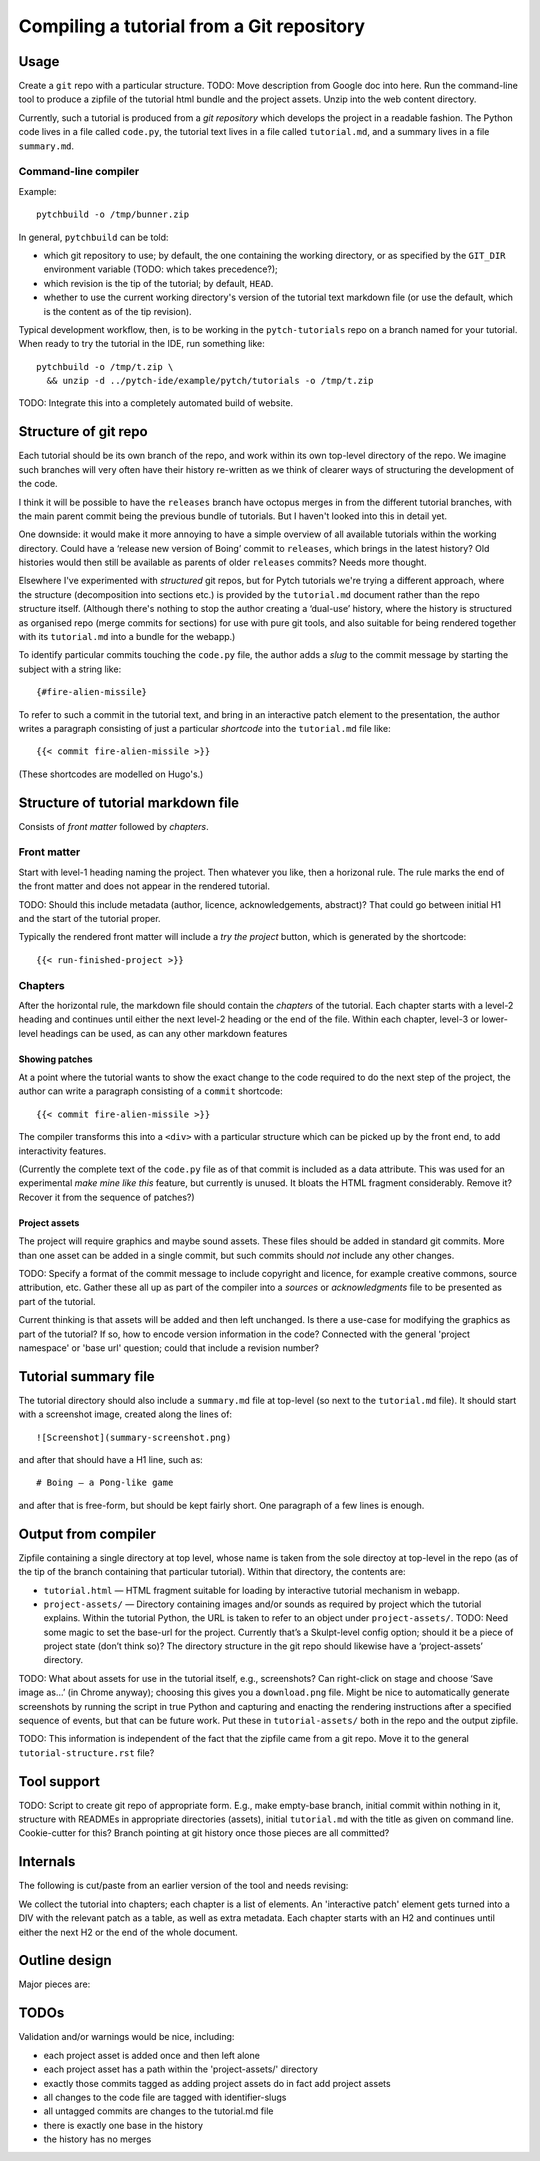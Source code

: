 Compiling a tutorial from a Git repository
==========================================

Usage
-----

Create a ``git`` repo with a particular structure.  TODO: Move
description from Google doc into here.  Run the command-line tool to
produce a zipfile of the tutorial html bundle and the project assets.
Unzip into the web content directory.

Currently, such a tutorial is produced from a *git repository* which
develops the project in a readable fashion.  The Python code lives in
a file called ``code.py``, the tutorial text lives in a file called
``tutorial.md``, and a summary lives in a file ``summary.md``.

Command-line compiler
^^^^^^^^^^^^^^^^^^^^^

Example::

  pytchbuild -o /tmp/bunner.zip

In general, ``pytchbuild`` can be told:

* which git repository to use; by default, the one containing the
  working directory, or as specified by the ``GIT_DIR`` environment
  variable (TODO: which takes precedence?);

* which revision is the tip of the tutorial; by default, ``HEAD``.

* whether to use the current working directory's version of the
  tutorial text markdown file (or use the default, which is the
  content as of the tip revision).

Typical development workflow, then, is to be working in the
``pytch-tutorials`` repo on a branch named for your tutorial.  When
ready to try the tutorial in the IDE, run something like::

  pytchbuild -o /tmp/t.zip \
    && unzip -d ../pytch-ide/example/pytch/tutorials -o /tmp/t.zip

TODO: Integrate this into a completely automated build of website.


Structure of git repo
---------------------

Each tutorial should be its own branch of the repo, and work within
its own top-level directory of the repo.  We imagine such branches
will very often have their history re-written as we think of clearer
ways of structuring the development of the code.

I think it will be possible to have the ``releases`` branch have
octopus merges in from the different tutorial branches, with the main
parent commit being the previous bundle of tutorials.  But I haven't
looked into this in detail yet.

One downside: it would make it more annoying to have a simple overview
of all available tutorials within the working directory.  Could have a
‘release new version of Boing’ commit to ``releases``, which brings in
the latest history?  Old histories would then still be available as
parents of older ``releases`` commits?  Needs more thought.

Elsewhere I've experimented with *structured* git repos, but for Pytch
tutorials we're trying a different approach, where the structure
(decomposition into sections etc.) is provided by the ``tutorial.md``
document rather than the repo structure itself.  (Although there's
nothing to stop the author creating a ‘dual-use’ history, where the
history is structured as organised repo (merge commits for sections)
for use with pure git tools, and also suitable for being rendered
together with its ``tutorial.md`` into a bundle for the webapp.)

To identify particular commits touching the ``code.py`` file, the
author adds a *slug* to the commit message by starting the subject
with a string like::

  {#fire-alien-missile}

To refer to such a commit in the tutorial text, and bring in an
interactive patch element to the presentation, the author writes a
paragraph consisting of just a particular *shortcode* into the
``tutorial.md`` file like::

  {{< commit fire-alien-missile >}}

(These shortcodes are modelled on Hugo's.)


Structure of tutorial markdown file
-----------------------------------

Consists of *front matter* followed by *chapters*.

Front matter
^^^^^^^^^^^^

Start with level-1 heading naming the project.  Then whatever you
like, then a horizonal rule.  The rule marks the end of the front
matter and does not appear in the rendered tutorial.

TODO: Should this include metadata (author, licence, acknowledgements,
abstract)?  That could go between initial H1 and the start of the
tutorial proper.

Typically the rendered front matter will include a *try the project*
button, which is generated by the shortcode::

  {{< run-finished-project >}}


Chapters
^^^^^^^^

After the horizontal rule, the markdown file should contain the
*chapters* of the tutorial.  Each chapter starts with a level-2
heading and continues until either the next level-2 heading or the end
of the file.  Within each chapter, level-3 or lower-level headings can
be used, as can any other markdown features

Showing patches
~~~~~~~~~~~~~~~

At a point where the tutorial wants to show the exact change to the
code required to do the next step of the project, the author can write
a paragraph consisting of a ``commit`` shortcode::

  {{< commit fire-alien-missile >}}

The compiler transforms this into a ``<div>`` with a particular
structure which can be picked up by the front end, to add
interactivity features.

(Currently the complete text of the ``code.py`` file as of that commit
is included as a data attribute.  This was used for an experimental
*make mine like this* feature, but currently is unused.  It bloats the
HTML fragment considerably.  Remove it?  Recover it from the sequence
of patches?)

Project assets
~~~~~~~~~~~~~~

The project will require graphics and maybe sound assets.  These
files should be added in standard git commits.  More than one asset
can be added in a single commit, but such commits should *not* include
any other changes.

TODO: Specify a format of the commit message to include copyright and
licence, for example creative commons, source attribution, etc.
Gather these all up as part of the compiler into a *sources* or
*acknowledgments* file to be presented as part of the tutorial.

Current thinking is that assets will be added and then left
unchanged.  Is there a use-case for modifying the graphics as part of
the tutorial?  If so, how to encode version information in the code?
Connected with the general 'project namespace' or 'base url' question;
could that include a revision number?


Tutorial summary file
---------------------

The tutorial directory should also include a ``summary.md`` file at
top-level (so next to the ``tutorial.md`` file).  It should start with
a screenshot image, created along the lines of::

  ![Screenshot](summary-screenshot.png)

and after that should have a H1 line, such as::

  # Boing — a Pong-like game

and after that is free-form, but should be kept fairly short.  One
paragraph of a few lines is enough.


Output from compiler
--------------------

Zipfile containing a single directory at top level, whose name is
taken from the sole directoy at top-level in the repo (as of the tip
of the branch containing that particular tutorial).  Within that
directory, the contents are:

* ``tutorial.html`` — HTML fragment suitable for loading by
  interactive tutorial mechanism in webapp.

* ``project-assets/`` — Directory containing images and/or sounds as
  required by project which the tutorial explains.  Within the
  tutorial Python, the URL is taken to refer to an object under
  ``project-assets/``.  TODO: Need some magic to set the base-url for
  the project.  Currently that’s a Skulpt-level config option; should
  it be a piece of project state (don’t think so)?  The directory
  structure in the git repo should likewise have a ‘project-assets’
  directory.

TODO: What about assets for use in the tutorial itself, e.g.,
screenshots?  Can right-click on stage and choose ‘Save image as…’ (in
Chrome anyway); choosing this gives you a ``download.png`` file.
Might be nice to automatically generate screenshots by running the
script in true Python and capturing and enacting the rendering
instructions after a specified sequence of events, but that can be
future work.  Put these in ``tutorial-assets/`` both in the repo and
the output zipfile.

TODO: This information is independent of the fact that the zipfile
came from a git repo.  Move it to the general
``tutorial-structure.rst`` file?


Tool support
------------

TODO: Script to create git repo of appropriate form.  E.g., make
empty-base branch, initial commit within nothing in it, structure with
READMEs in appropriate directories (assets), initial ``tutorial.md``
with the title as given on command line.  Cookie-cutter for this?
Branch pointing at git history once those pieces are all committed?


Internals
---------

The following is cut/paste from an earlier version of the tool and
needs revising:

We collect the tutorial into chapters; each chapter is a list of
elements.  An 'interactive patch' element gets turned into a DIV with
the relevant patch as a table, as well as extra metadata.  Each
chapter starts with an H2 and continues until either the next H2 or
the end of the whole document.


Outline design
--------------

Major pieces are:

.. py:class:: Asset

    Graphics or sound asset belonging to project

    Distinction is (or will be) against *tutorial* asset, e.g., a
    screenshot to be included in the presentation.

    Contains path (QN: relative to what?) and data-bytes.  Relative to
    git root?

.. py:class:: ProjectCommit

    Individual commit from history

    Construct from repo and commit-OID.

    Different types of commit:

    - Identified commit belonging to project being developed: Expect
      this to be used in tutorial.
    - Addition of asset/s: E.g., adding a graphics file.
    - The unique base commit: How much code should there be in this?
      Just the ``import`` stuff at the top?
    - Updates just to the raw markdown of the tutorial text: Ignored
      when generating tutorial.
    - TODO: Addition of tutorial assets, e.g., screenshots.

    .. py:attribute:: added_assets

        A list of :py:class:`Asset` instances.

        QN: A given ProjectCommit might add more than one asset.  We
        also have an explicit (but possibly redundant) tag in the
        commit message to flag a commit as adding assets.  What if the
        tag and the actual commit disagree?  Should it be possible to
        do :py:attr:`added_assets` on any :py:class:`ProjectCommit`?
        Should this return an empty list if there are no added assets?
        Emit a warning if it adds assets but doesn't include the
        ``add-project-assets`` tag (or vice versa)?  TODO: That tag is
        no longer used I think?

    .. py:attribute:: maybe_identifying_slug

        The text of the identifying slug, if one present, otherwise None.

    .. py:attribute:: is_base: bool

        Whether the commit message contains the magic 'this is the base' tag.

    .. py:attribute:: modified_tutorial_text

        Whether the commit updates just the
        :samp:`{TOP-LEVEL-DIRECTORY}/tutorial.md` file, and is not
        otherwise tagged.


.. py:class:: ProjectHistory

    Chain of git commits developing project from scratch.

    Read in repo, starting at some commit and tracing back through
    first parent until a given end commit.  Really just a list of
    `ProjectCommit` objects.

    Ctor inputs:

    - Repo directory.  Branch name with latest commit in history to
      process.  (QN: Might one day want to support more than one
      'final' branch, to support 'now you try this', or 'alternatively
      we could have implemented this feature like this.)

    - Tip revision.

    - Which source to use for the tutorial text.


.. py:class:: TutorialRawText

    Document with tutorial text and DIVs for rich content

    Read in tutorial text, break down into sections, identify pieces
    where augmentation from the git repo is required.

    Ctor inputs:

    - Filename of markdown file.

    Representation:

    Soup?  Whose job is it to manipulate the soup to add the
    attributes etc. to the DIVs for interactive commits?  And who owns
    the soup?  Probably OK for it to live in the TutorialRawText, but
    for the convention to be that when that TutorialRawText is handed
    over to the TutorialBundle ctor, the contained soup is available
    for the TutorialBundle to mutate.

.. py:class:: TutorialBundle

    Filesystem fragment (tutorial.html, assets/ directory)

    Representation of everything needed to emit the tutorial bundle:

    - Raw text (`TutorialRawText`)
    - Git repo / project history (:py:class:`ProjectHistory`)

    Constructed from the above two things.

    .. py:method:: write_new_zipfile(file_or_filename)

    .. py:method:: write_to_zipfile(existing_open_zipfile)



TODOs
-----

Validation and/or warnings would be nice, including:

* each project asset is added once and then left alone
* each project asset has a path within the 'project-assets/' directory
* exactly those commits tagged as adding project assets do in fact add project assets
* all changes to the code file are tagged with identifier-slugs
* all untagged commits are changes to the tutorial.md file
* there is exactly one base in the history
* the history has no merges
